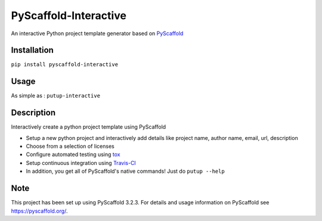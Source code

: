======================
PyScaffold-Interactive
======================
.. image:: https://travis-ci.org/SarthakJariwala/PyScaffold-Interactive.svg?branch=master
    :target: https://travis-ci.org/SarthakJariwala/PyScaffold-Interactive 
.. image:: https://badge.fury.io/py/PyScaffold-Interactive.svg
    :target: https://badge.fury.io/py/PyScaffold-Interactive
.. image:: https://coveralls.io/repos/github/SarthakJariwala/PyScaffold-Interactive/badge.svg?branch=master
    :target: https://coveralls.io/github/SarthakJariwala/PyScaffold-Interactive?branch=master

An interactive Python project template generator based on `PyScaffold <https://pyscaffold.org/en/latest/>`_

.. image:: demo/pyscaffold_interactive.gif

Installation
============

``pip install pyscaffold-interactive``

Usage
==========
As simple as :
``putup-interactive``

Description
===========

Interactively create a python project template using PyScaffold

- Setup a new python project and interactively add details like project name, author name, email, url, description
- Choose from a selection of licenses
- Configure automated testing using `tox <https://tox.readthedocs.io/en/latest/index.html>`_
- Setup continuous integration using `Travis-CI <https://travis-ci.org/>`_
- In addition, you get all of PyScaffold's native commands! Just do ``putup --help``


Note
====

This project has been set up using PyScaffold 3.2.3. For details and usage
information on PyScaffold see https://pyscaffold.org/.
